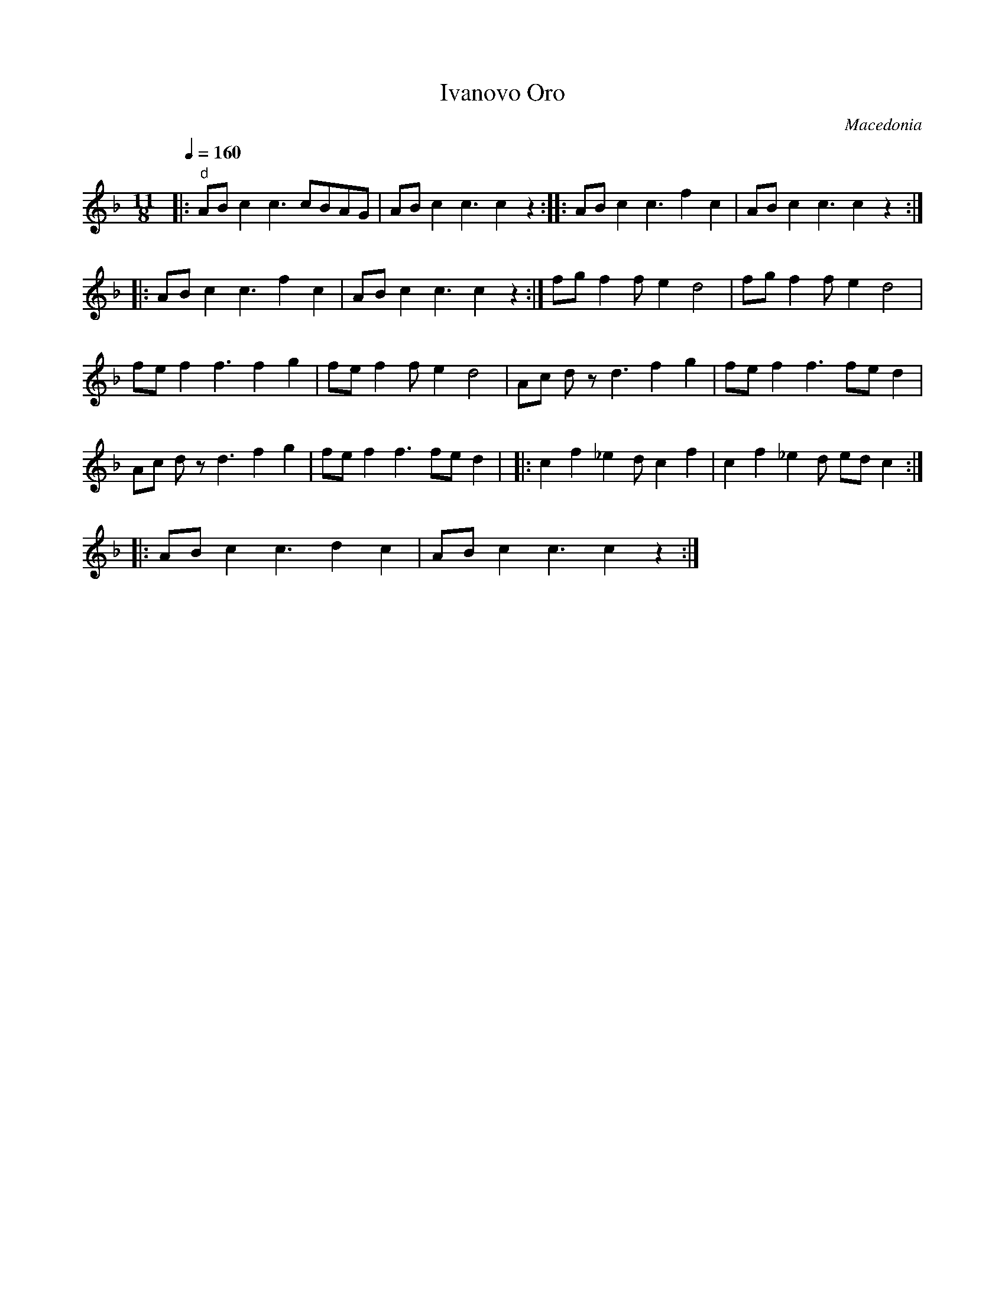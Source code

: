 X: 213
T:Ivanovo Oro
O:Macedonia
S:Ciga/Ivon Despotovic
L:1/8
M:11/8
Q:1/4=160
I:Percussive instrument recommended for bass
%%MIDI gchord f2f2f3f2f2
%%MIDI beatstring fpmpmppmpmp
K:Dm
|: "d" AB c2  c3 cBAG  |AB c2 c3 c2 z2     :|\
|: AB c2  c3 f2 c2     |AB c2 c3 c2 z2     :|
|: AB c2  c3 f2 c2     |AB c2 c3 c2 z2     :|\
   fg f2 fe2 d4        | fg f2 fe2 d4      |
   fe f2 f3 f2 g2      | fe f2 fe2 d4      |\
   Ac dz d3 f2 g2      | fe f2 f3 fed2     |
   Ac dz d3 f2 g2      | fe f2 f3 fed2     |\
|: c2 f2 _e2d c2 f2    | c2 f2 _e2d  ed c2 :|
|: AB c2 c3 d2 c2      | AB c2 c3 c2 z2    :|
